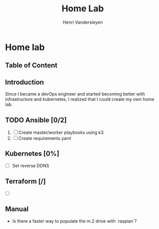#+title: Home Lab
#+author:    Henri Vandersleyen
#+email:     henri-vandersleyen@protonmail.com
#+OPTIONS: toc:2
* Home lab

** Table of Content

** Introduction

Since I became a devOps engineer and started becoming better with infrastructure and kubernetes, I realized that I could create my own home lab.
** TODO Ansible [0/2]
1. [ ] Create master/worker playbooks using k3
2. [ ] Create requirements.yaml
** Kubernetes [0%]
- [ ] Set reverse DDNS
** Terraform [/]
- [ ]
** Manual
- Is there a faster way to populate the m.2 drive with `raspian`?
